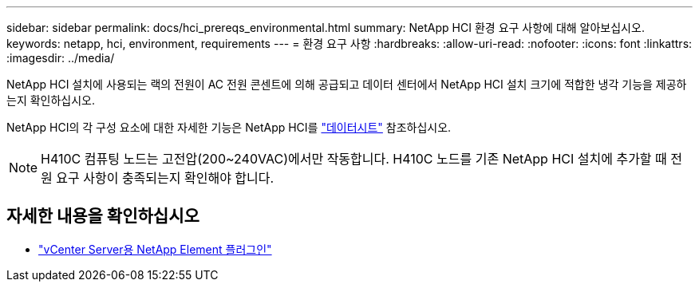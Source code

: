 ---
sidebar: sidebar 
permalink: docs/hci_prereqs_environmental.html 
summary: NetApp HCI 환경 요구 사항에 대해 알아보십시오. 
keywords: netapp, hci, environment, requirements 
---
= 환경 요구 사항
:hardbreaks:
:allow-uri-read: 
:nofooter: 
:icons: font
:linkattrs: 
:imagesdir: ../media/


[role="lead"]
NetApp HCI 설치에 사용되는 랙의 전원이 AC 전원 콘센트에 의해 공급되고 데이터 센터에서 NetApp HCI 설치 크기에 적합한 냉각 기능을 제공하는지 확인하십시오.

NetApp HCI의 각 구성 요소에 대한 자세한 기능은 NetApp HCI를 https://www.netapp.com/pdf.html?item=/media/7977-ds-3881.pdf["데이터시트"^] 참조하십시오.


NOTE: H410C 컴퓨팅 노드는 고전압(200~240VAC)에서만 작동합니다. H410C 노드를 기존 NetApp HCI 설치에 추가할 때 전원 요구 사항이 충족되는지 확인해야 합니다.

[discrete]
== 자세한 내용을 확인하십시오

* https://docs.netapp.com/us-en/vcp/index.html["vCenter Server용 NetApp Element 플러그인"^]

